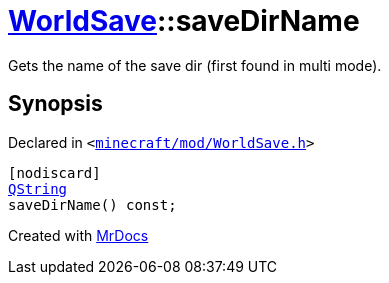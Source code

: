 [#WorldSave-saveDirName]
= xref:WorldSave.adoc[WorldSave]::saveDirName
:relfileprefix: ../
:mrdocs:


Gets the name of the save dir (first found in multi mode)&period;



== Synopsis

Declared in `&lt;https://github.com/PrismLauncher/PrismLauncher/blob/develop/launcher/minecraft/mod/WorldSave.h#L43[minecraft&sol;mod&sol;WorldSave&period;h]&gt;`

[source,cpp,subs="verbatim,replacements,macros,-callouts"]
----
[nodiscard]
xref:QString.adoc[QString]
saveDirName() const;
----



[.small]#Created with https://www.mrdocs.com[MrDocs]#

